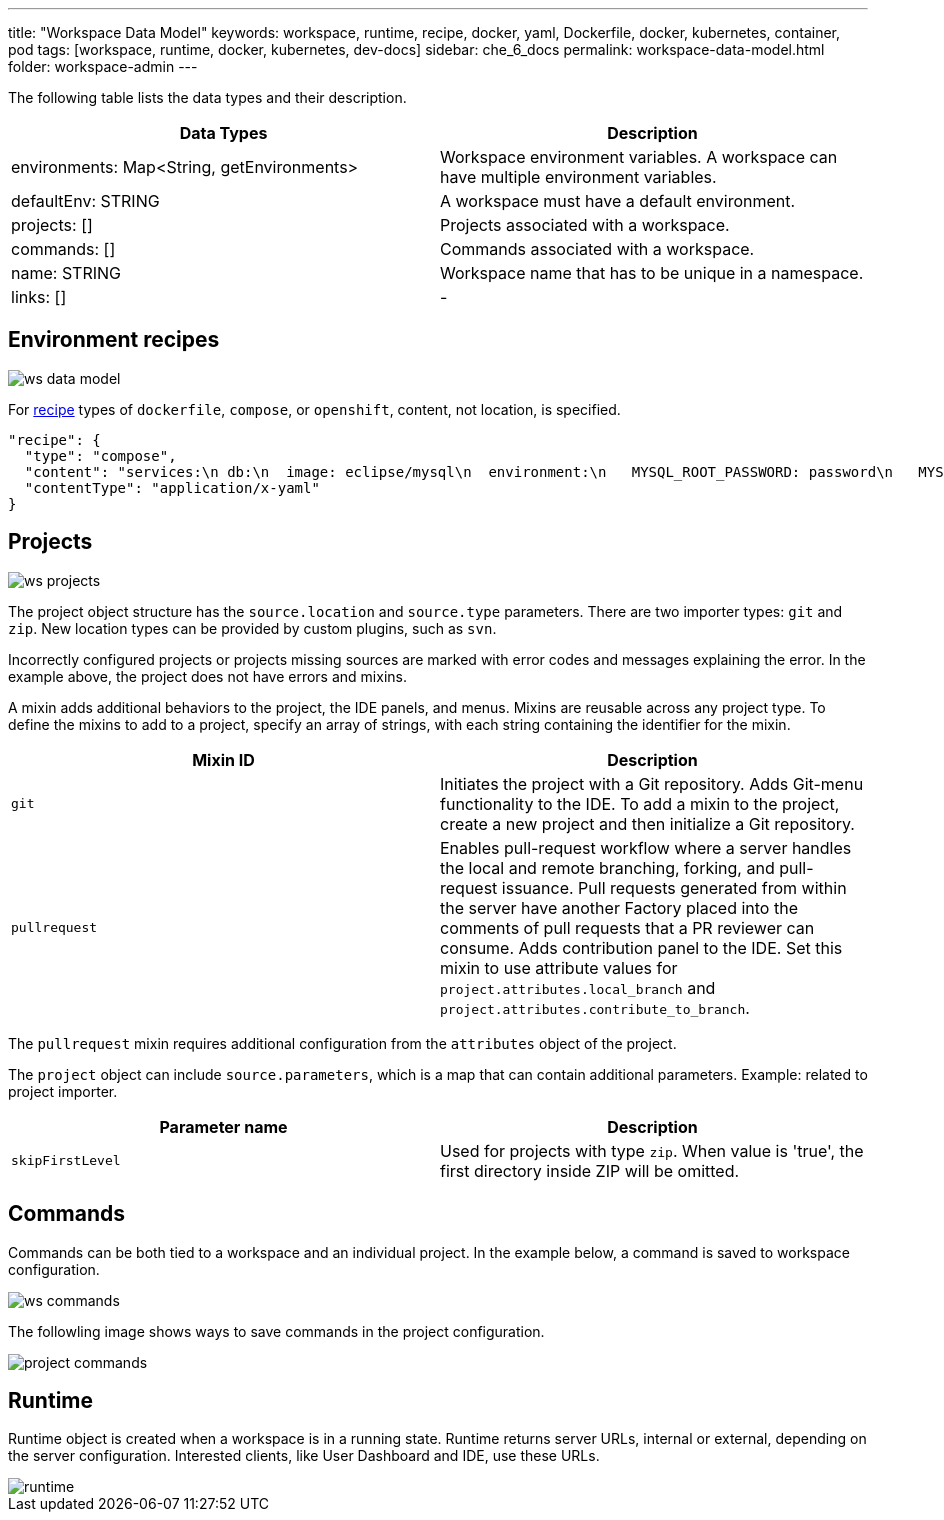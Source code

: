 ---
title: "Workspace Data Model"
keywords: workspace, runtime, recipe, docker, yaml, Dockerfile, docker, kubernetes, container, pod
tags: [workspace, runtime, docker, kubernetes, dev-docs]
sidebar: che_6_docs
permalink: workspace-data-model.html
folder: workspace-admin
---


The following table lists the data types and their description.

[width="100%",cols="50%,50%",options="header",]
|===
|Data Types |Description
|environments: Map<String, getEnvironments> 
|Workspace environment variables. A workspace can have multiple environment variables.

|defaultEnv: STRING
|A workspace must have a default environment.

|projects: []
|Projects associated with a workspace.

|commands: []
|Commands associated with a workspace.

|name: STRING
|Workspace name that has to be unique in a namespace.

|links: []
|-
|===

[id="environment"]
== Environment recipes

image::workspaces/ws_data_model.png[]

For link:recipes.html[recipe] types of `dockerfile`, `compose`, or `openshift`, content, not location, is specified.

[source,json]
----
"recipe": {
  "type": "compose",
  "content": "services:\n db:\n  image: eclipse/mysql\n  environment:\n   MYSQL_ROOT_PASSWORD: password\n   MYSQL_DATABASE: petclinic\n   MYSQL_USER: petclinic\n   MYSQL_PASSWORD: password\n  mem_limit: 1073741824\n dev-machine:\n  image: eclipse/ubuntu_jdk8\n  mem_limit: 2147483648\n  depends_on:\n    - db",
  "contentType": "application/x-yaml"
}
----

[id="projects"]
== Projects

image::workspaces/ws_projects.png[]

The project object structure has the `source.location` and `source.type` parameters. There are two importer types: `git` and `zip`. New location types can be provided by custom plugins, such as `svn`.

Incorrectly configured projects or projects missing sources are marked with error codes and messages explaining the error. In the example above, the project does not have errors and mixins.

A mixin adds additional behaviors to the project, the IDE panels, and menus. Mixins are reusable across any project type. To define the mixins to add to a project, specify an array of strings, with each string containing the identifier for the mixin.

[width="100%",cols="50%,50%",options="header",]
|===
|Mixin ID |Description
|`git` |Initiates the project with a Git repository. Adds Git-menu functionality to the IDE. To add a mixin to the project, create a new project and then initialize a Git repository.
|`pullrequest` |Enables pull-request workflow where a server handles the local and remote branching, forking, and pull-request issuance. Pull requests generated from within the server have another Factory placed into the comments of pull requests that a PR reviewer can consume. Adds contribution panel to the IDE. Set this mixin to use attribute values for `project.attributes.local_branch` and `project.attributes.contribute_to_branch`.
|===

The `pullrequest` mixin requires additional configuration from the `attributes` object of the project.

The `project` object can include `source.parameters`, which is a map that can contain additional parameters. Example: related to project importer.

[width="100%",cols="50%,50%",options="header",]
|===
|Parameter name |Description
|`skipFirstLevel` |Used for projects with type `zip`. When value is 'true', the first directory inside ZIP will be omitted.
|===

[id="commands"]
== Commands

Commands can be both tied to a workspace and an individual project. In the example below, a command is saved to workspace configuration.

image::workspaces/ws_commands.png[]

The followling image shows ways to save commands in the project configuration.

image::workspaces/project_commands.png[]

[id="runtime"]
== Runtime

Runtime object is created when a workspace is in a running state. Runtime returns server URLs, internal or external, depending on the server configuration. Interested clients, like User Dashboard and IDE, use these URLs.

image::workspaces/runtime.png[]
